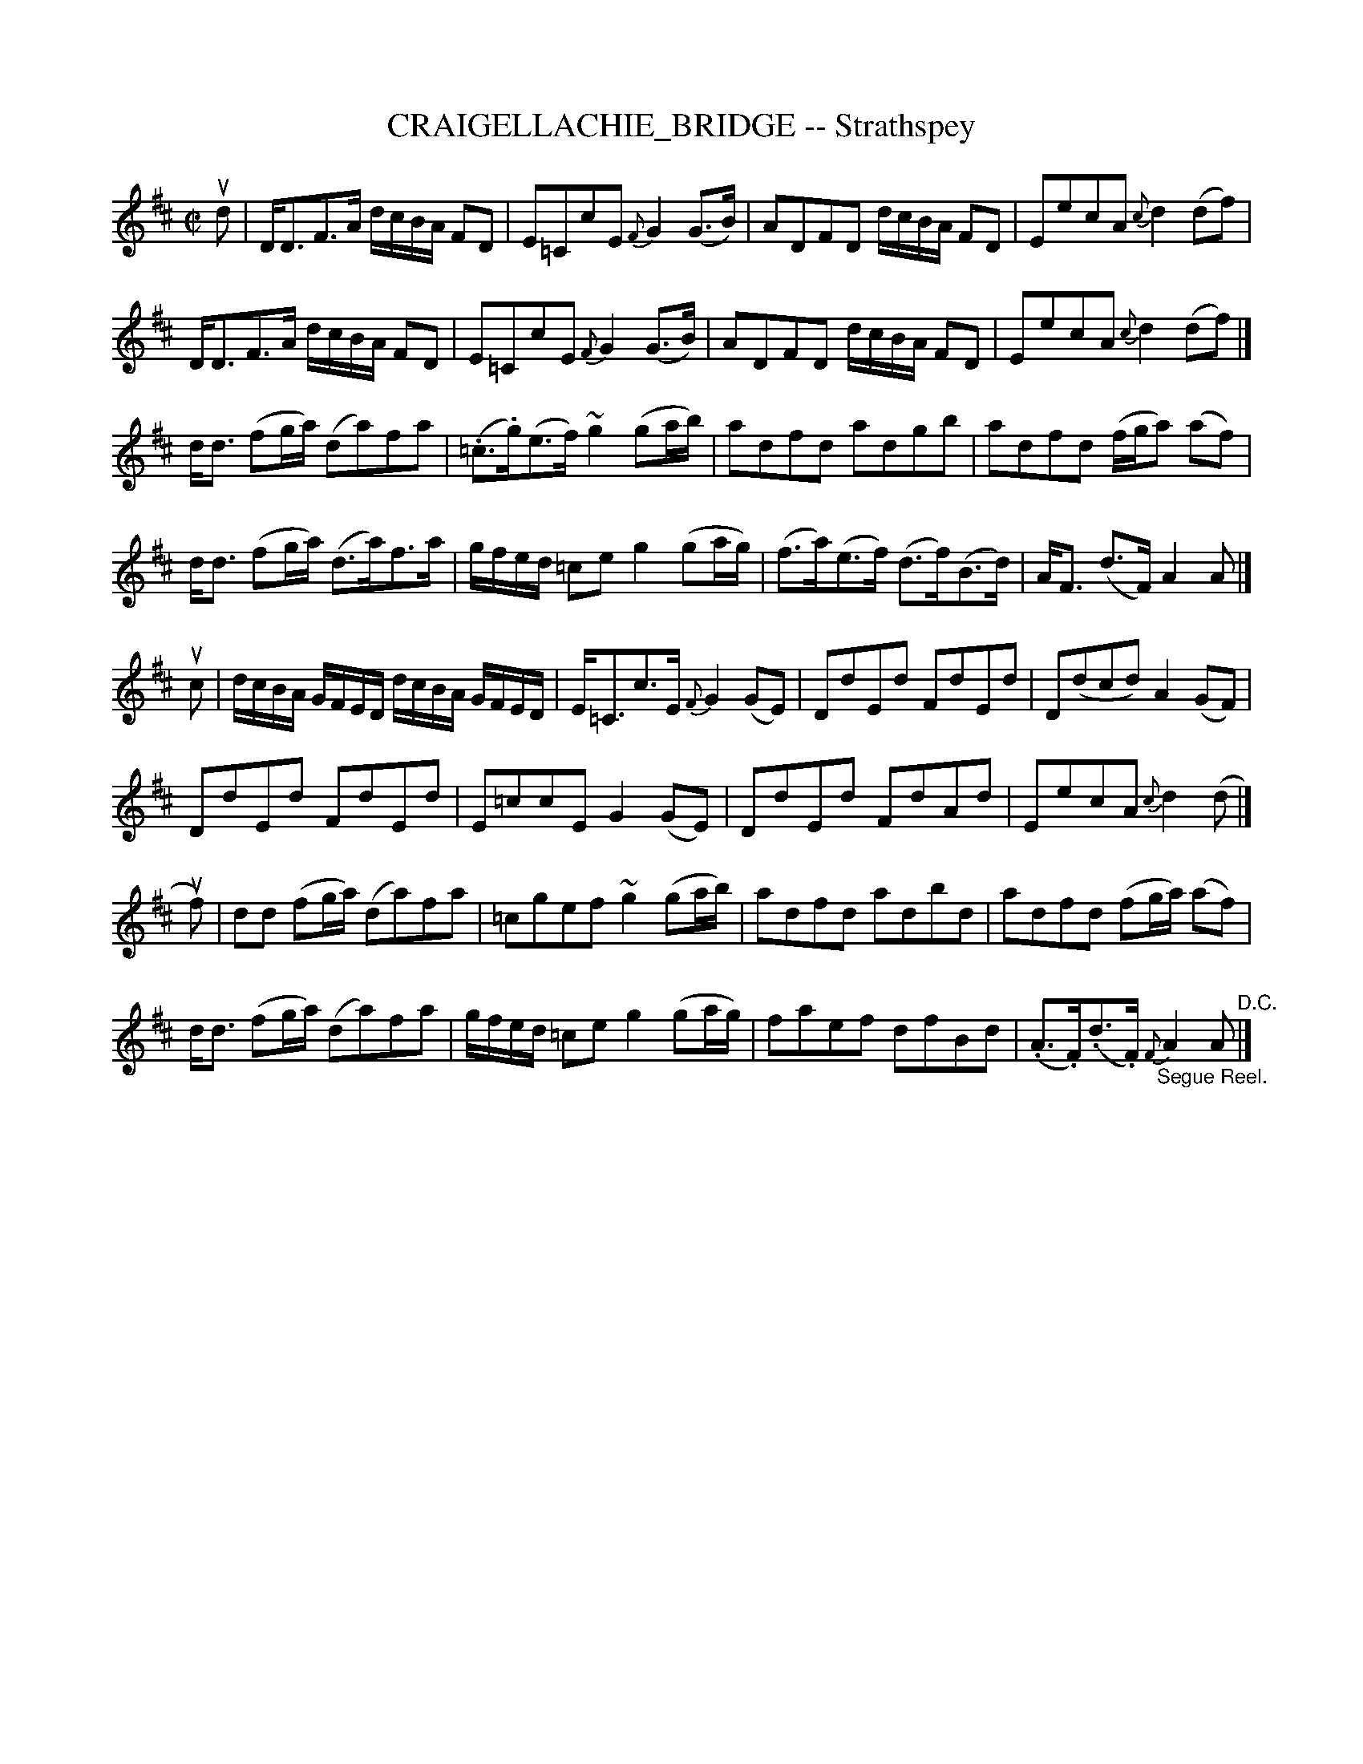 X: 10781
T: CRAIGELLACHIE_BRIDGE -- Strathspey
R: strathspey
N: Arranged by W.B. Laybourn
B: K\"ohler's Violin Repository, v.1, 1885 p.78 #1
F: http://www.archive.org/details/klersviolinrepos01edin
Z: 2012 John Chambers <jc:trillian.mit.edu>
M: C|
L: 1/16
K: D
ud2 |\
DD3F3A dcBA F2D2 | E2=C2c2E2 {F}G4(G3B) |\
A2D2F2D2 dcBA F2D2 | E2e2c2A2 {c}d4(d2f2) |
DD3F3A dcBA F2D2 | E2=C2c2E2 {F}G4(G3B) |\
A2D2F2D2 dcBA F2D2 | E2e2c2A2 {c}d4(d2f2) |]
dd3 (f2ga) (d2a2)f2a2 | (.=c3.g)(e3f) ~g4(g2ab) |\
a2d2f2d2 a2d2g2b2 | a2d2f2d2 (fga2) (a2f2) |
dd3 (f2ga) (d3a)f3a | gfed =c2e2 g4(g2ag) |\
(f3a)(e3f) (d3f)(B3d) | AF3 (d3F) A4A2 |]
uc2 |\
dcBA GFED dcBA GFED | E=C3c3E {F}G4(G2E2) |\
D2d2E2d2 F2d2E2d2 | D2(d2c2d2) A4(G2F2) |
D2d2E2d2 F2d2E2d2 | E2=c2c2E2 G4(G2E2) |\
D2d2E2d2 F2d2A2d2 | E2e2c2A2 {c}d4(d2 |]
uf2) |\
d2d2 (f2ga) (d2a2)f2a2 | =c2g2e2f2 ~g4(g2ab) |\
a2d2f2d2 a2d2b2d2 | a2d2f2d2 (f2ga) (a2f2) |
dd3 (f2ga) (d2a2)f2a2 | gfed =c2e2 g4(g2ag) |\
f2a2e2f2 d2f2B2d2 | (.A3.F)(.d3.F) "_Segue Reel."{F}A4A2 "^D.C."|]
